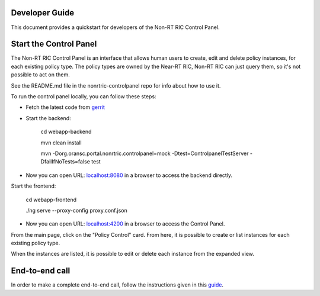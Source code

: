 .. This work is licensed under a Creative Commons Attribution 4.0 International License.
.. SPDX-License-Identifier: CC-BY-4.0

Developer Guide
===============

This document provides a quickstart for developers of the Non-RT RIC Control Panel.

Start the Control Panel
=======================

The Non-RT RIC Control Panel is an interface that allows human users to create, edit and delete policy instances, for
each existing policy type. The policy types are owned by the Near-RT RIC, Non-RT RIC can just query them, so it's not
possible to act on them.

See the README.md file in the nonrtric-controlpanel repo for info about how to use it.

To run the control panel locally, you can follow these steps:

- Fetch the latest code from `gerrit`_

.. _gerrit: https://gerrit.o-ran-sc.org/r/admin/repos/nonrtric-controlpanel

- Start the backend:

    cd webapp-backend

    mvn clean install

    mvn -Dorg.oransc.portal.nonrtric.controlpanel=mock -Dtest=ControlpanelTestServer -DfailIfNoTests=false test


- Now you can open URL:  `localhost:8080`_ in a browser to access the backend directly.

.. _localhost:8080: localhost:8080

Start the frontend:

    cd webapp-frontend

    ./ng serve --proxy-config proxy.conf.json

- Now you can open URL:  `localhost:4200`_ in a browser to access the Control Panel.

.. _localhost:4200: localhost:4200

From the main page, click on the "Policy Control" card. From here, it is possible to create or list instances for each
existing policy type.

When the instances are listed, it is possible to edit or delete each instance from the expanded view.

.. image:: ./images/non-RT_RIC_controlpanel.png


End-to-end call
===============

In order to make a complete end-to-end call, follow the instructions given in this `guide`_.

.. _guide: https://wiki.o-ran-sc.org/pages/viewpage.action?pageId=12157166